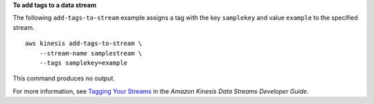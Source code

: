 **To add tags to a data stream**

The following ``add-tags-to-stream`` example assigns a tag with the key ``samplekey`` and value ``example`` to the specified stream. ::

    aws kinesis add-tags-to-stream \
        --stream-name samplestream \
        --tags samplekey=example

This command produces no output.

For more information, see `Tagging Your Streams <https://docs.aws.amazon.com/streams/latest/dev/tagging.html>`__ in the *Amazon Kinesis Data Streams Developer Guide*.
